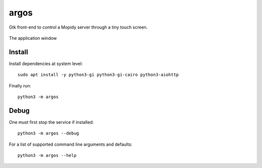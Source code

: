 =====
argos
=====

Gtk front-end to control a Mopidy server through a tiny touch screen.

.. figure:: screenshot.png
   :alt: Screenshot
   :align: center
   
   The application window

Install
~~~~~~~

Install dependencies at system level::

  sudo apt install -y python3-gi python3-gi-cairo python3-aiohttp

Finally run::

  python3 -m argos

Debug
~~~~~

One must first stop the service if installed::

  python3 -m argos --debug 

For a list of supported command line arguments and defaults::

  python3 -m argos --help

